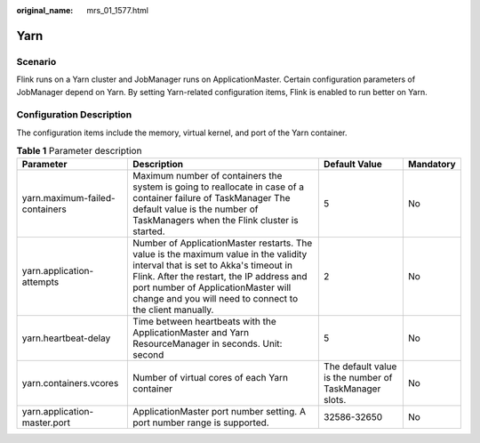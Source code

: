 :original_name: mrs_01_1577.html

.. _mrs_01_1577:

Yarn
====

Scenario
--------

Flink runs on a Yarn cluster and JobManager runs on ApplicationMaster. Certain configuration parameters of JobManager depend on Yarn. By setting Yarn-related configuration items, Flink is enabled to run better on Yarn.

Configuration Description
-------------------------

The configuration items include the memory, virtual kernel, and port of the Yarn container.

.. table:: **Table 1** Parameter description

   +--------------------------------+-------------------------------------------------------------------------------------------------------------------------------------------------------------------------------------------------------------------------------------------------------------------------------+-------------------------------------------------------+-----------+
   | Parameter                      | Description                                                                                                                                                                                                                                                                   | Default Value                                         | Mandatory |
   +================================+===============================================================================================================================================================================================================================================================================+=======================================================+===========+
   | yarn.maximum-failed-containers | Maximum number of containers the system is going to reallocate in case of a container failure of TaskManager The default value is the number of TaskManagers when the Flink cluster is started.                                                                               | 5                                                     | No        |
   +--------------------------------+-------------------------------------------------------------------------------------------------------------------------------------------------------------------------------------------------------------------------------------------------------------------------------+-------------------------------------------------------+-----------+
   | yarn.application-attempts      | Number of ApplicationMaster restarts. The value is the maximum value in the validity interval that is set to Akka's timeout in Flink. After the restart, the IP address and port number of ApplicationMaster will change and you will need to connect to the client manually. | 2                                                     | No        |
   +--------------------------------+-------------------------------------------------------------------------------------------------------------------------------------------------------------------------------------------------------------------------------------------------------------------------------+-------------------------------------------------------+-----------+
   | yarn.heartbeat-delay           | Time between heartbeats with the ApplicationMaster and Yarn ResourceManager in seconds. Unit: second                                                                                                                                                                          | 5                                                     | No        |
   +--------------------------------+-------------------------------------------------------------------------------------------------------------------------------------------------------------------------------------------------------------------------------------------------------------------------------+-------------------------------------------------------+-----------+
   | yarn.containers.vcores         | Number of virtual cores of each Yarn container                                                                                                                                                                                                                                | The default value is the number of TaskManager slots. | No        |
   +--------------------------------+-------------------------------------------------------------------------------------------------------------------------------------------------------------------------------------------------------------------------------------------------------------------------------+-------------------------------------------------------+-----------+
   | yarn.application-master.port   | ApplicationMaster port number setting. A port number range is supported.                                                                                                                                                                                                      | 32586-32650                                           | No        |
   +--------------------------------+-------------------------------------------------------------------------------------------------------------------------------------------------------------------------------------------------------------------------------------------------------------------------------+-------------------------------------------------------+-----------+
